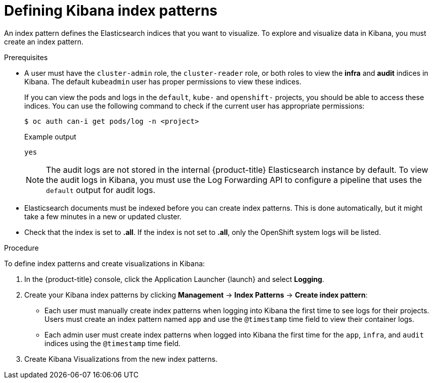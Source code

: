 // Module included in the following assemblies:
//
// * logging/cluster-logging-visualizer.adoc

[id="cluster-logging-visualizer-indices_{context}"]
= Defining Kibana index patterns

An index pattern defines the Elasticsearch indices that you want to visualize. To explore and visualize data in Kibana, you must create an index pattern.

.Prerequisites

* A user must have the `cluster-admin` role, the `cluster-reader` role, or both roles to view the *infra* and *audit* indices in Kibana. The default `kubeadmin` user has proper permissions to view these indices.
+
If you can view the pods and logs in the `default`, `kube-` and `openshift-` projects, you should be able to access these indices. You can use the following command to check if the current user has appropriate permissions:
+
[source,terminal]
----
$ oc auth can-i get pods/log -n <project>
----
+
.Example output
[source,terminal]
----
yes
----
+
[NOTE]
====
The audit logs are not stored in the internal {product-title} Elasticsearch instance by default. To view the audit logs in Kibana, you must use the Log Forwarding API to configure a pipeline that uses the `default` output for audit logs.
====

* Elasticsearch documents must be indexed before you can create index patterns. This is done automatically, but it might take a few minutes in a new or updated cluster.

* Check that the index is set to *.all*. If the index is not set to *.all*, only the OpenShift system logs will be listed.

.Procedure

To define index patterns and create visualizations in Kibana:

. In the {product-title} console, click the Application Launcher {launch} and select *Logging*.

. Create your Kibana index patterns by clicking *Management* -> *Index Patterns* -> *Create index pattern*:

** Each user must manually create index patterns when logging into Kibana the first time to see logs for their projects. Users must create an index pattern named `app` and use the `@timestamp` time field to view their container logs.

** Each admin user must create index patterns when logged into Kibana the first time for the `app`, `infra`, and `audit` indices using the `@timestamp` time field.

. Create Kibana Visualizations from the new index patterns.
